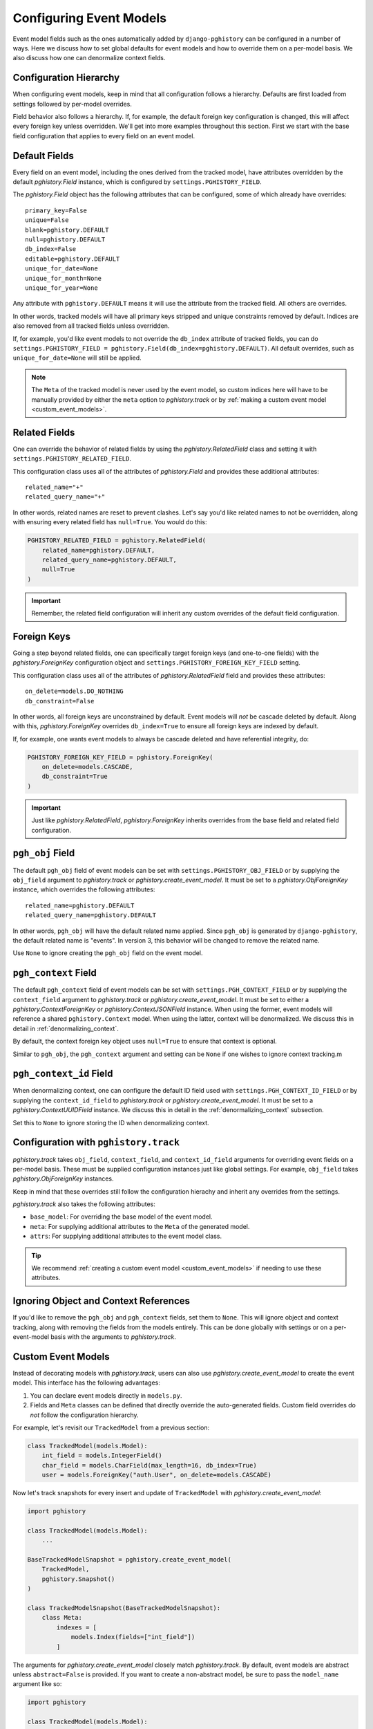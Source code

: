 .. _event_models:

Configuring Event Models
========================

Event model fields such as the ones automatically added by ``django-pghistory`` can
be configured in a number of ways. Here we discuss how to set global defaults
for event models and how to override them on a per-model basis. We also discuss
how one can denormalize context fields.

Configuration Hierarchy
-----------------------

When configuring event models, keep in mind that all configuration follows a
hierarchy. Defaults are first loaded from settings followed by per-model
overrides.

Field behavior also follows a hierarchy. If,
for example, the default foreign key configuration is changed, this will affect every foreign key
unless overridden. We'll get into more examples throughout this section. First we start
with the base field configuration that applies to every field on an event model.

Default Fields
--------------

Every field on an event model, including the ones derived from the tracked
model, have attributes overridden by the default `pghistory.Field` instance,
which is configured by ``settings.PGHISTORY_FIELD``.

The `pghistory.Field` object has the following attributes that can be
configured, some of which already have overrides::

    primary_key=False
    unique=False
    blank=pghistory.DEFAULT
    null=pghistory.DEFAULT
    db_index=False
    editable=pghistory.DEFAULT
    unique_for_date=None
    unique_for_month=None
    unique_for_year=None

Any attribute with ``pghistory.DEFAULT`` means it will use the attribute from the tracked
field. All others are overrides.

In other words, tracked models will have all primary keys stripped and unique constraints
removed by default. Indices are also removed from all tracked fields unless overridden.

If, for example, you'd like event models to not override the ``db_index`` attribute of
tracked fields,
you can do ``settings.PGHISTORY_FIELD = pghistory.Field(db_index=pghistory.DEFAULT)``.
All default overrides, such as ``unique_for_date=None`` will still be applied.

.. note::

    The ``Meta`` of the tracked model is never used by the event model, so custom
    indices here will have to be manually provided by either the ``meta`` option
    to `pghistory.track` or by :ref:`making a custom event model <custom_event_models>`.

Related Fields
--------------

One can override the behavior of related fields by using
the `pghistory.RelatedField` class and setting it with
``settings.PGHISTORY_RELATED_FIELD``.

This configuration class uses all of the attributes of `pghistory.Field`
and provides these additional attributes::

    related_name="+"
    related_query_name="+"

In other words, related names are reset to prevent clashes.
Let's say you'd like related names to not be overridden, along with ensuring
every related field has ``null=True``. You would do this:

.. code-block:: python

    PGHISTORY_RELATED_FIELD = pghistory.RelatedField(
        related_name=pghistory.DEFAULT,
        related_query_name=pghistory.DEFAULT,
        null=True
    )


.. important::

    Remember, the related field configuration will inherit any custom overrides of the
    default field configuration.

Foreign Keys
------------

Going a step beyond related fields, one can specifically target foreign keys
(and one-to-one fields) with the `pghistory.ForeignKey` configuration object
and ``settings.PGHISTORY_FOREIGN_KEY_FIELD`` setting.

This configuration class uses all of the attributes of `pghistory.RelatedField`
field and provides these attributes::

    on_delete=models.DO_NOTHING
    db_constraint=False

In other words, all foreign keys are unconstrained by default. Event models
will *not* be cascade deleted by default. Along with this, `pghistory.ForeignKey`
overrides  ``db_index=True`` to ensure
all foreign keys are indexed by default.

If, for example, one wants event models to always be cascade deleted and have
referential integrity, do:

.. code-block::

    PGHISTORY_FOREIGN_KEY_FIELD = pghistory.ForeignKey(
        on_delete=models.CASCADE,
        db_constraint=True
    )

.. important::

    Just like `pghistory.RelatedField`, `pghistory.ForeignKey` inherits
    overrides from the base field and related field configuration.

``pgh_obj`` Field
-----------------

The default ``pgh_obj`` field of event models can be set with
``settings.PGHISTORY_OBJ_FIELD`` or by supplying the ``obj_field`` argument
to `pghistory.track` or `pghistory.create_event_model`.
It must be set to a `pghistory.ObjForeignKey`
instance, which overrides the following attributes::

    related_name=pghistory.DEFAULT
    related_query_name=pghistory.DEFAULT

In other words, ``pgh_obj`` will have the default related name applied.
Since ``pgh_obj`` is generated by ``django-pghistory``, the
default related name is "events". In version 3, this behavior
will be changed to remove the related name.

Use ``None`` to ignore creating the ``pgh_obj`` field on the event model.

``pgh_context`` Field
---------------------

The default ``pgh_context`` field of event models can be set with
``settings.PGH_CONTEXT_FIELD`` or by supplying the
``context_field`` argument to `pghistory.track` or
`pghistory.create_event_model`. It must be set to either a
`pghistory.ContextForeignKey` or `pghistory.ContextJSONField` instance.
When using the former, event models will reference a shared
``pghistory.Context`` model. When using the latter,
context will be denormalized. We discuss this in detail in :ref:`denormalizing_context`.

By default, the context foreign key object uses ``null=True`` to ensure
that context is optional.

Similar to ``pgh_obj``, the ``pgh_context`` argument and setting can be ``None`` if one
wishes to ignore context tracking.m

``pgh_context_id`` Field
------------------------

When denormalizing context, one can configure the default ID field used
with ``settings.PGH_CONTEXT_ID_FIELD`` or by supplying the
``context_id_field`` to `pghistory.track` or `pghistory.create_event_model`.
It must be set to a `pghistory.ContextUUIDField` instance.
We discuss this in detail in the :ref:`denormalizing_context` subsection.

Set this to ``None`` to ignore storing the ID when denormalizing context.

Configuration with ``pghistory.track``
--------------------------------------

`pghistory.track` takes ``obj_field``, ``context_field``, and ``context_id_field``
arguments for overriding event fields on a per-model basis. These must be supplied
configuration instances just like global settings. For example, ``obj_field``
takes `pghistory.ObjForeignKey` instances.

Keep in mind that these overrides still follow the configuration hierachy
and inherit any overrides from the settings.

`pghistory.track` also takes the following attributes:

* ``base_model``: For overriding the base model of the event model.
* ``meta``: For supplying additional attributes to the ``Meta`` of the generated
  model.
* ``attrs``: For supplying additional attributes to the event model class.

.. tip::

    We recommend :ref:`creating a custom event model <custom_event_models>` if needing to use these
    attributes.

Ignoring Object and Context References
--------------------------------------

If you'd like to remove the ``pgh_obj`` and ``pgh_context`` fields, set them
to ``None``. This will ignore object and context tracking, along with removing
the fields from the models entirely. This can be done globally with settings
or on a per-event-model basis with the arguments to `pghistory.track`.

.. _custom_event_models:

Custom Event Models
-------------------

Instead of decorating models with `pghistory.track`, users can also use
`pghistory.create_event_model` to create the event model. This interface
has the following advantages:

1. You can declare event models directly in ``models.py``.
2. Fields and ``Meta`` classes can be defined that directly override
   the auto-generated fields. Custom field overrides do *not* follow
   the configuration hierarchy.

For example, let's revisit our ``TrackedModel`` from a previous section:

.. code-block:: python

    class TrackedModel(models.Model):
        int_field = models.IntegerField()
        char_field = models.CharField(max_length=16, db_index=True)
        user = models.ForeignKey("auth.User", on_delete=models.CASCADE)

Now let's track snapshots for every insert and update of ``TrackedModel``
with `pghistory.create_event_model`:

.. code-block:: python

    import pghistory

    class TrackedModel(models.Model):
        ...

    BaseTrackedModelSnapshot = pghistory.create_event_model(
        TrackedModel,
        pghistory.Snapshot()
    )

    class TrackedModelSnapshot(BaseTrackedModelSnapshot):
        class Meta:
            indexes = [
                models.Index(fields=["int_field"])
            ]

The arguments for `pghistory.create_event_model` closely match `pghistory.track`.
By default, event models are abstract unless ``abstract=False`` is provided.
If you want to create a non-abstract model, be sure to pass the
``model_name`` argument like so:

.. code-block:: python

    import pghistory

    class TrackedModel(models.Model):
        ...

    TrackedModelSnapshot = pghistory.create_event_model(
        TrackedModel,
        pghistory.Snapshot(),
        model_name="TrackedModelSnapshot"
    )

Overridden event models can directly override ``pgh_*`` fields or the tracked fields
of the model. We recommend overriding fields with the arguments to `pghistory.create_event_model`
when possible.

.. _denormalizing_context:

Denormalizing Context
---------------------

By default, event models have a foreign key to a central context table. As a result,
this table is frequently updated and inserted during event tracking.

If performance is a concern or you want to partition event tables, context can be denormalized
with `pghistory.ContextJSONField`. You can do this globally with
``settings.PGHISTORY_CONTEXT_FIELD = pghistory.ContextJSONField()`` or
on a per-event-model basis with the ``context_field`` argument to `pghistory.track`
and `pghistory.create_event_model`.

When used, a ``JSONField`` is created directly on the event model for the ``pgh_context`` field.
The ``pgh_context_id`` field defaults to a ``UUIDField`` so that events can be grouped
together.

Behavior of the ``pgh_context_id`` field can be overridden in a similar way as other
fields by using `pghistory.ContextUUIDField` and globally setting ``settings.PGHISTORY_CONTEXT_ID_FIELD``
or supplying the ``context_id_field`` argument to relevant functions.

.. note::

    ``context_id_field`` can be ``None`` if you don't want to track the UUID of the
    context or have a ``pgh_context_id`` field on your denormalized event models.

When using denormalized context, keep in mind that context tracking behavior is going to produce different
results if your application overrides context keys. Take the following example:

.. code-block:: python

    with pghistory.context(key="val1"):
        # Do updates here that produce the first set of events

        with pghistory.context(key="val2"):
            # Do updates here that produce the second set of events

When using denormalized context, the first set of events will have ``key: "val1"`` in their context. The second
set of events will have ``key: "val2"``. When using a shared context table, all events will have ``key: "val2"``.

.. _event_proxy:

Querying Context as Structured Fields
-------------------------------------

Context data is free-form JSON, but ``django-pghistory`` provides a `pghistory.ProxyField` utility that you can
use to proxy JSON fields on event models.

.. note::

    This feature only works on Django 3.2 and above.

For example, let's create a snapshot tracker of a model and then proxy the ``user`` key from
the context in an event model:

.. code-block:: python

    @pghistory.track(pghistory.Snapshot())
    class MyModel(models.model):
        ...

    class MyModelSnapshotProxy(MyModel.pgh_event_model):
        user = pghistory.ProxyField(
            "pgh_context__metadata__user",
            models.ForeignKey(
                settings.AUTH_USER_MODEL,
                on_delete=models.DO_NOTHING,
                help_text="The user associated with the event.",
            ),
        )

        class Meta:
            proxy = True

.. tip::

    You can use the ``pgh_event_model`` attribute of the tracked model as a quick way
    to inherit the generated event model like above.

Above we've proxied the ``pgh_context__metadata__user`` attribute through a ``ForeignKey`` field. This allows us
to now treat the ``user`` attribute in our context as a foreign key:

.. code-block::

    MyEventProxy.objects.values("user__email")

`pghistory.ProxyField` is just taking a relationship and proxying it to a field. If, for example, you
use denormalized context, the relationship would be ``pgh_context__user``.

.. tip::

    Any relationship can be proxied with this utility, not just JSON fields.

Debugging
---------

There are a few ways in which event model attributes can be changed, whether through global settings, `pghistory.track`
or `pghistory.create_event_model` overrides, or through directly overriding the fields on a base model.

In order to debug how configuration affects your event models, we recommend running ``makemigrations`` after a change
and closely inspecting the output to see what happened.
